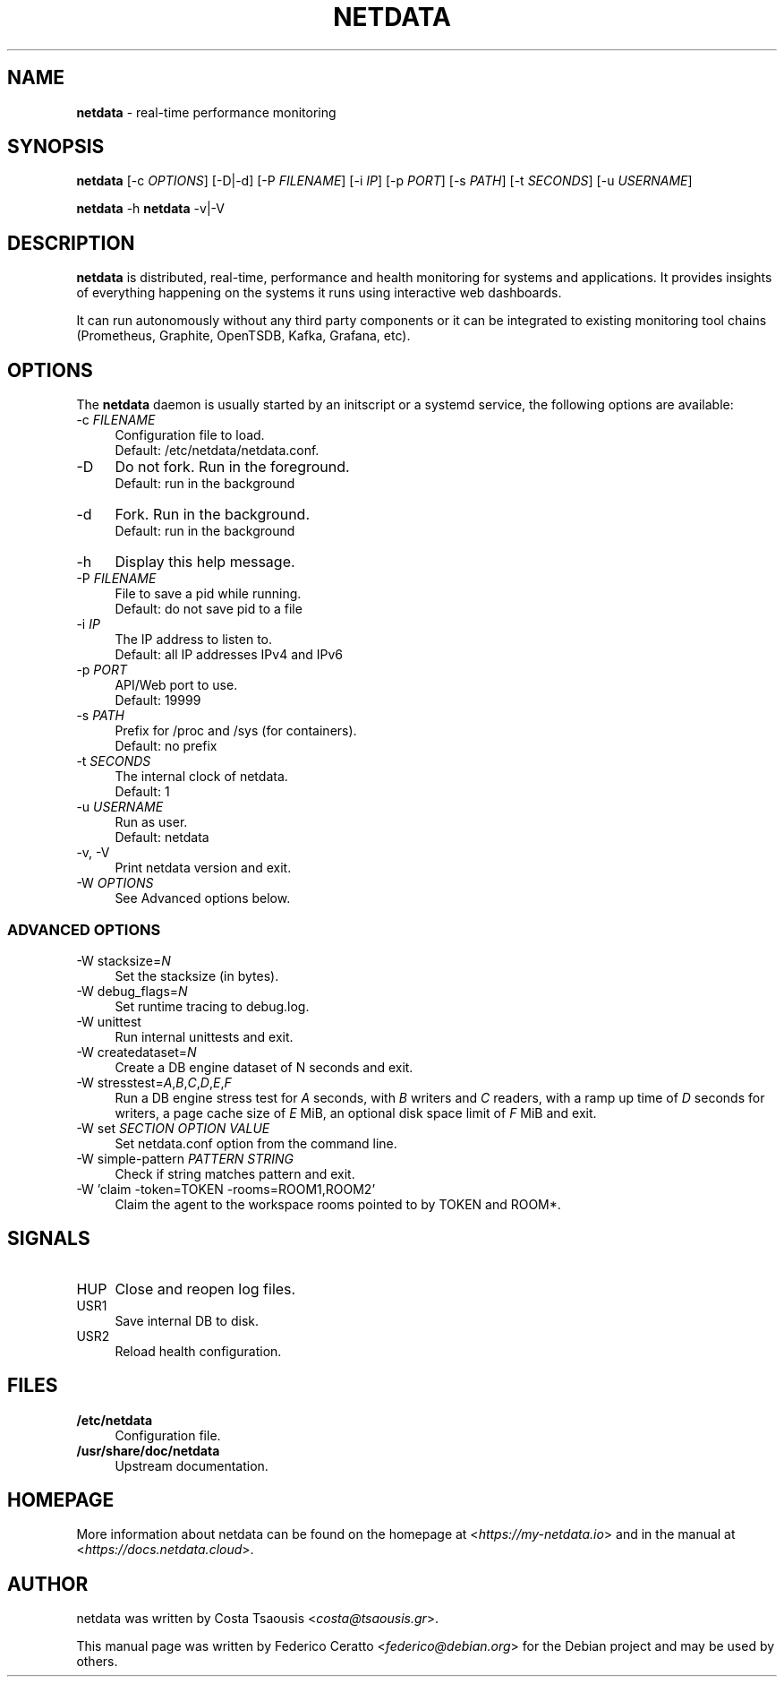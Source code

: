 .TH NETDATA 1 2021\-02\-07 1.29.0 "real\-time performance monitoring"

.SH NAME
\fBnetdata\fR \- real\-time performance monitoring

.SH SYNOPSIS
\fBnetdata\fR [\-c \fIOPTIONS\fR] [\-D|\-d] [\-P \fIFILENAME\fR] [\-i \fIIP\fR] [\-p \fIPORT\fR] [\-s \fIPATH\fR] [\-t \fISECONDS\fR] [\-u \fIUSERNAME\fR]
.PP
\fBnetdata\fR \-h
\fBnetdata\fR \-v|\-V

.SH DESCRIPTION
\fBnetdata\fR is distributed, real\-time, performance and health monitoring for
systems and applications. It provides insights of everything happening on the
systems it runs using interactive web dashboards.
.PP
It can run autonomously without any third party components or it can be
integrated to existing monitoring tool chains (Prometheus, Graphite,
OpenTSDB, Kafka, Grafana, etc).

.SH OPTIONS
The \fBnetdata\fR daemon is usually started by an initscript or a systemd
service, the following options are available:

.IP "\-c \fIFILENAME\fR" 4
Configuration file to load.
.br
Default: /etc/netdata/netdata.conf.

.IP "\-D" 4
Do not fork. Run in the foreground.
.br
Default: run in the background

.IP "\-d" 4
Fork. Run in the background.
.br
Default: run in the background

.IP "\-h" 4
Display this help message.

.IP "\-P \fIFILENAME\fR" 4
File to save a pid while running.
.br
Default: do not save pid to a file

.IP "\-i \fIIP\fR" 4
The IP address to listen to.
.br
Default: all IP addresses IPv4 and IPv6

.IP "\-p \fIPORT\fR" 4
API/Web port to use.
.br
Default: 19999

.IP "\-s \fIPATH\fR" 4
Prefix for /proc and /sys (for containers).
.br
Default: no prefix

.IP "\-t \fISECONDS\fR" 4
The internal clock of netdata.
.br
Default: 1

.IP "\-u \fIUSERNAME\fR" 4
Run as user.
.br
Default: netdata

.IP "\-v, \-V" 4
Print netdata version and exit.

.IP "\-W \fIOPTIONS\fR" 4
See Advanced options below.

.SS ADVANCED OPTIONS

.IP "\-W stacksize=\fIN\fR" 4
Set the stacksize (in bytes).

.IP "\-W debug_flags=\fIN\fR" 4
Set runtime tracing to debug.log.

.IP "\-W unittest" 4
Run internal unittests and exit.

.IP "\-W createdataset=\fIN\fR" 4
Create a DB engine dataset of N seconds and exit.

.IP "\-W stresstest=\fIA\fR,\fIB\fR,\fIC\fR,\fID\fR,\fIE\fR,\fIF\fR" 4
Run a DB engine stress test for \fIA\fR seconds, with \fIB\fR writers and \fIC\fR readers, with a ramp up time of \fID\fR seconds for writers, a page cache size of \fIE\fR MiB, an optional disk space limit of \fIF\fR MiB and exit.

.IP "\-W set \fISECTION\fR \fIOPTION\fR \fIVALUE\fR" 4
Set netdata.conf option from the command line.

.IP "\-W simple\-pattern \fIPATTERN\fR \fISTRING\fR" 4
Check if string matches pattern and exit.

.IP "\-W 'claim -token=TOKEN -rooms=ROOM1,ROOM2'" 4
Claim the agent to the workspace rooms pointed to by TOKEN and ROOM*.

.SH SIGNALS

.IP "HUP" 4
Close and reopen log files.

.IP "USR1" 4
Save internal DB to disk.

.IP "USR2" 4
Reload health configuration.

.SH FILES
.IP "\fB/etc/netdata\fR" 4
Configuration file.
.IP "\fB/usr/share/doc/netdata" 4
Upstream documentation.

.SH HOMEPAGE
More information about netdata can be found on the homepage at <\fIhttps://my-netdata.io\fR> and in the manual at <\fIhttps://docs.netdata.cloud\fR>.

.SH AUTHOR
netdata was written by Costa Tsaousis <\fIcosta@tsaousis.gr\fR>.
.PP
This manual page was written by Federico Ceratto <\fIfederico@debian.org\fR> for the Debian project and may be used by others.
